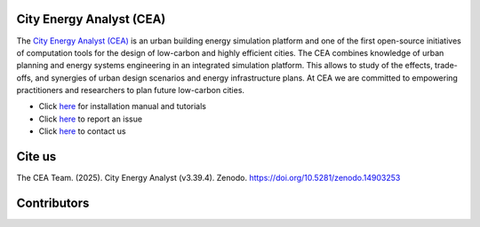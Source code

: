 |license| |repo_size| |zenodo|

.. |license| image:: https://img.shields.io/badge/License-MIT-blue.svg
    :alt: GitHub license
.. |repo_size| image:: https://img.shields.io/github/repo-size/architecture-building-systems/CityEnergyAnalyst
    :alt: Repo Size
.. |zenodo| image:: https://zenodo.org/badge/DOI/10.5281/zenodo.14903253.svg
   :target: https://doi.org/10.5281/zenodo.14903253

.. image:: logo/cea_logo.png
    :scale: 25 %
    :alt: City Energy Analyst (CEA) logo
    :target: https://www.cityenergyanalyst.com

.. |repobeats| image:: https://repobeats.axiom.co/api/embed/31055fb15ba781904f1dcb1e51de1f17436a8816.svg
    :alt: Repo Contribuitions

.. |contrib.rocks| image:: https://contrib.rocks/image?repo=architecture-building-systems/CityEnergyAnalyst
    :target: https://github.com/architecture-building-systems/CityEnergyAnalyst/graphs/contributors
    :alt: Repo Contribuitions

City Energy Analyst (CEA)
--------------------------

The `City Energy Analyst (CEA) <https://www.cityenergyanalyst.com/>`_ is an urban building energy simulation platform and one of the first open-source initiatives of computation tools for the design of low-carbon and highly efficient cities. The CEA combines knowledge of urban planning and energy systems engineering in an integrated simulation platform. This allows to study of the effects, trade-offs, and synergies of urban design scenarios and energy infrastructure plans. At CEA we are committed to empowering practitioners and researchers to plan future low-carbon cities. 


* Click `here <https://city-energy-analyst.readthedocs.io/en/latest/index.html>`__  for installation manual and tutorials

* Click `here <https://github.com/architecture-building-systems/CityEnergyAnalyst/issues>`__ to report an issue

* Click `here <https://www.cityenergyanalyst.com/contact>`__ to contact us

Cite us
--------

The CEA Team. (2025). City Energy Analyst (v3.39.4). Zenodo. https://doi.org/10.5281/zenodo.14903253


Contributors
------------
|repobeats|
|contrib.rocks|
